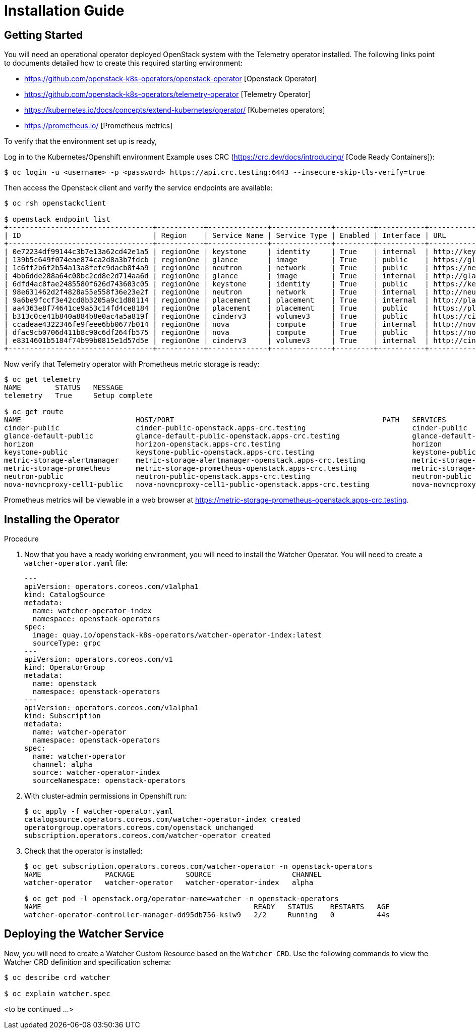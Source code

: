 = Installation Guide

== Getting Started

You will need an operational operator deployed OpenStack system
with the Telemetry operator installed. The following links point
to documents detailed how to create this required starting environment:

* https://github.com/openstack-k8s-operators/openstack-operator [Openstack Operator]
* https://github.com/openstack-k8s-operators/telemetry-operator [Telemetry Operator]
* https://kubernetes.io/docs/concepts/extend-kubernetes/operator/ [Kubernetes operators]
* https://prometheus.io/ [Prometheus metrics]

To verify that the environment set up is ready,

Log in to the Kubernetes/Openshift environment
Example uses CRC (https://crc.dev/docs/introducing/ [Code Ready Containers]):

[,bash]
----
$ oc login -u <username> -p <password> https://api.crc.testing:6443 --insecure-skip-tls-verify=true
----

Then access the Openstack client and verify the service endpoints are available:

[,bash]
----
$ oc rsh openstackclient

$ openstack endpoint list
+----------------------------------+-----------+--------------+--------------+---------+-----------+----------------------------------------------------------+
| ID                               | Region    | Service Name | Service Type | Enabled | Interface | URL                                                      |
+----------------------------------+-----------+--------------+--------------+---------+-----------+----------------------------------------------------------+
| 0e72234df99144c3b7e13a62cd42e1a5 | regionOne | keystone     | identity     | True    | internal  | http://keystone-internal.openstack.svc:5000              |
| 139b5c649f074eae874ca2d8a3b7fdcb | regionOne | glance       | image        | True    | public    | https://glance-default-public-openstack.apps-crc.testing |
| 1c6ff2b6f2b54a13a8fefc9dacb8f4a9 | regionOne | neutron      | network      | True    | public    | https://neutron-public-openstack.apps-crc.testing        |
| 4bb6dde288a64c08bc2cd8e2d714aa6d | regionOne | glance       | image        | True    | internal  | http://glance-default-internal.openstack.svc:9292        |
| 6dfd4ac8fae2485580f626d743603c05 | regionOne | keystone     | identity     | True    | public    | https://keystone-public-openstack.apps-crc.testing       |
| 98e631462d2f4828a55e558f36e23e2f | regionOne | neutron      | network      | True    | internal  | http://neutron-internal.openstack.svc:9696               |
| 9a6be9fccf3e42cd8b3205a9c1d88114 | regionOne | placement    | placement    | True    | internal  | http://placement-internal.openstack.svc:8778             |
| aa4363e8f74641ce9a53c14fd4ce8184 | regionOne | placement    | placement    | True    | public    | https://placement-public-openstack.apps-crc.testing      |
| b313c0ce41b840a884b8e0ac4a5a819f | regionOne | cinderv3     | volumev3     | True    | public    | https://cinder-public-openstack.apps-crc.testing/v3      |
| ccadeae4322346fe9feee6bb0677b014 | regionOne | nova         | compute      | True    | internal  | http://nova-internal.openstack.svc:8774/v2.1             |
| dfac9cb0706d411b8c90c6df264fb575 | regionOne | nova         | compute      | True    | public    | https://nova-public-openstack.apps-crc.testing/v2.1      |
| e8314601b5184f74b99b0815e1d57d5e | regionOne | cinderv3     | volumev3     | True    | internal  | http://cinder-internal.openstack.svc:8776/v3             |
+----------------------------------+-----------+--------------+--------------+---------+-----------+----------------------------------------------------------+
----

Now verify that Telemetry operator with Prometheus metric storage is ready:

[,bash]
----
$ oc get telemetry
NAME        STATUS   MESSAGE
telemetry   True     Setup complete

$ oc get route
NAME                           HOST/PORT                                                 PATH   SERVICES                       PORT                           TERMINATION     WILDCARD
cinder-public                  cinder-public-openstack.apps-crc.testing                         cinder-public                  cinder-public                  edge/Redirect   None
glance-default-public          glance-default-public-openstack.apps-crc.testing                 glance-default-public          glance-default-public          edge/Redirect   None
horizon                        horizon-openstack.apps-crc.testing                               horizon                        horizon                        edge/Redirect   None
keystone-public                keystone-public-openstack.apps-crc.testing                       keystone-public                keystone-public                edge/Redirect   None
metric-storage-alertmanager    metric-storage-alertmanager-openstack.apps-crc.testing           metric-storage-alertmanager    web                                            None
metric-storage-prometheus      metric-storage-prometheus-openstack.apps-crc.testing             metric-storage-prometheus      web                            edge/Redirect   None
neutron-public                 neutron-public-openstack.apps-crc.testing                        neutron-public                 neutron-public                 edge/Redirect   None
nova-novncproxy-cell1-public   nova-novncproxy-cell1-public-openstack.apps-crc.testing          nova-novncproxy-cell1-public   nova-novncproxy-cell1-public   edge/Redirect   None
----

Prometheus metrics will be viewable in a web browser at https://metric-storage-prometheus-openstack.apps-crc.testing.

== Installing the Operator

.Procedure

. Now that you have a ready working environment, you will need to install the Watcher Operator. You will need to create a `watcher-operator.yaml` file:
+
----
---
apiVersion: operators.coreos.com/v1alpha1
kind: CatalogSource
metadata:
  name: watcher-operator-index
  namespace: openstack-operators
spec:
  image: quay.io/openstack-k8s-operators/watcher-operator-index:latest
  sourceType: grpc
---
apiVersion: operators.coreos.com/v1
kind: OperatorGroup
metadata:
  name: openstack
  namespace: openstack-operators
---
apiVersion: operators.coreos.com/v1alpha1
kind: Subscription
metadata:
  name: watcher-operator
  namespace: openstack-operators
spec:
  name: watcher-operator
  channel: alpha
  source: watcher-operator-index
  sourceNamespace: openstack-operators
----
+
. With cluster-admin permissions in Openshift run:
+
----
$ oc apply -f watcher-operator.yaml
catalogsource.operators.coreos.com/watcher-operator-index created
operatorgroup.operators.coreos.com/openstack unchanged
subscription.operators.coreos.com/watcher-operator created
----
+
. Check that the operator is installed:
+
----
$ oc get subscription.operators.coreos.com/watcher-operator -n openstack-operators
NAME               PACKAGE            SOURCE                   CHANNEL
watcher-operator   watcher-operator   watcher-operator-index   alpha

$ oc get pod -l openstack.org/operator-name=watcher -n openstack-operators
NAME                                                  READY   STATUS    RESTARTS   AGE
watcher-operator-controller-manager-dd95db756-kslw9   2/2     Running   0          44s
----

== Deploying the Watcher Service

Now, you will need to create a Watcher Custom Resource based on the `Watcher CRD`.
Use the following commands to view the Watcher CRD definition and specification schema:

[,bash]
----
$ oc describe crd watcher

$ oc explain watcher.spec
----

<to be continued ...>

